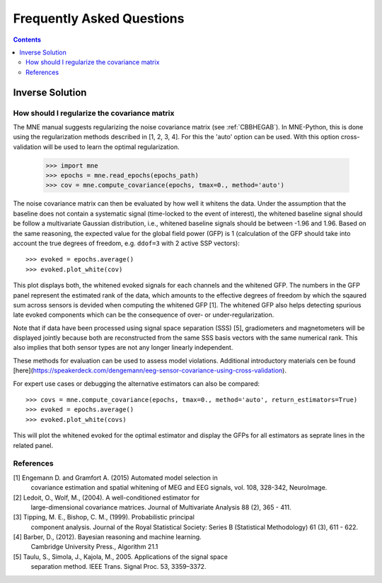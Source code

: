 .. _faq:

==========================
Frequently Asked Questions
==========================

.. contents:: Contents
   :local:


Inverse Solution
================

How should I regularize the covariance matrix
---------------------------------------------

The MNE manual suggests regularizing the noise covariance matrix (see
:ref:`CBBHEGAB`). In MNE-Python, this is done using the regularization methods
described in [1, 2, 3, 4]. For this the 'auto' option can be used. With this
option cross-validation will be used to learn the optimal regularization.

    >>> import mne
    >>> epochs = mne.read_epochs(epochs_path)
    >>> cov = mne.compute_covariance(epochs, tmax=0., method='auto')

The noise covariance matrix can then be evaluated by how well it whitens the data.
Under the assumption that the baseline does not contain a systematic signal
(time-locked to the event of interest), the whitened baseline signal should be
follow a multivariate Gaussian distribution, i.e.,
whitened baseline signals should be between -1.96 and 1.96.
Based on the same reasoning, the expected value for the global field power (GFP)
is 1 (calculation of the GFP should take into account the true degrees of
freedom, e.g. ``ddof=3`` with 2 active SSP vectors)::

    >>> evoked = epochs.average()
    >>> evoked.plot_white(cov)

This plot displays both, the whitened evoked signals for each channels and
the whitened GFP. The numbers in the GFP panel represent the estimated rank of
the data, which amounts to the effective degrees of freedom by which the
sqaured sum across sensors is devided when computing the whitened GFP [1].
The whitened GFP also helps detecting spurious late evoked components which
can be the consequence of over- or under-regularization.

Note that if data have been processed using signal space separation (SSS) [5],
gradiometers and magnetometers will be displayed jointly because both are
reconstructed from the same SSS basis vectors with the same numerical rank.
This also implies that both sensor types are not any longer linearly independent.

These methods for evaluation can be used to assess model violations. Additional
introductory materials cen be found [here](https://speakerdeck.com/dengemann/eeg-sensor-covariance-using-cross-validation).

For expert use cases or debugging the alternative estimators can also be compared::

    >>> covs = mne.compute_covariance(epochs, tmax=0., method='auto', return_estimators=True)
    >>> evoked = epochs.average()
    >>> evoked.plot_white(covs)

This will plot the whitened evoked for the optimal estimator and display the GFPs
for all estimators as seprate lines in the related panel.

References
----------
[1] Engemann D. and Gramfort A. (2015) Automated model selection in
    covariance estimation and spatial whitening of MEG and EEG signals,
    vol. 108, 328-342, NeuroImage.
[2] Ledoit, O., Wolf, M., (2004). A well-conditioned estimator for
    large-dimensional covariance matrices. Journal of Multivariate
    Analysis 88 (2), 365 - 411.
[3] Tipping, M. E., Bishop, C. M., (1999). Probabilistic principal
    component analysis. Journal of the Royal Statistical Society: Series
    B (Statistical Methodology) 61 (3), 611 - 622.
[4] Barber, D., (2012). Bayesian reasoning and machine learning.
    Cambridge University Press., Algorithm 21.1
[5] Taulu, S., Simola, J., Kajola, M., 2005. Applications of the signal space
    separation method. IEEE Trans. Signal Proc. 53, 3359–3372.
